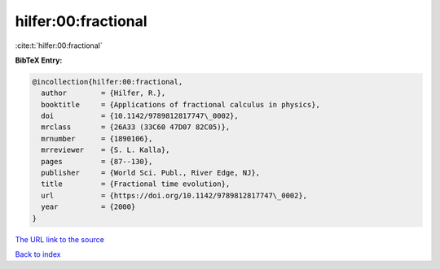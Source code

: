 hilfer:00:fractional
====================

:cite:t:`hilfer:00:fractional`

**BibTeX Entry:**

.. code-block:: bibtex

   @incollection{hilfer:00:fractional,
     author        = {Hilfer, R.},
     booktitle     = {Applications of fractional calculus in physics},
     doi           = {10.1142/9789812817747\_0002},
     mrclass       = {26A33 (33C60 47D07 82C05)},
     mrnumber      = {1890106},
     mrreviewer    = {S. L. Kalla},
     pages         = {87--130},
     publisher     = {World Sci. Publ., River Edge, NJ},
     title         = {Fractional time evolution},
     url           = {https://doi.org/10.1142/9789812817747\_0002},
     year          = {2000}
   }

`The URL link to the source <https://doi.org/10.1142/9789812817747_0002>`__


`Back to index <../By-Cite-Keys.html>`__
